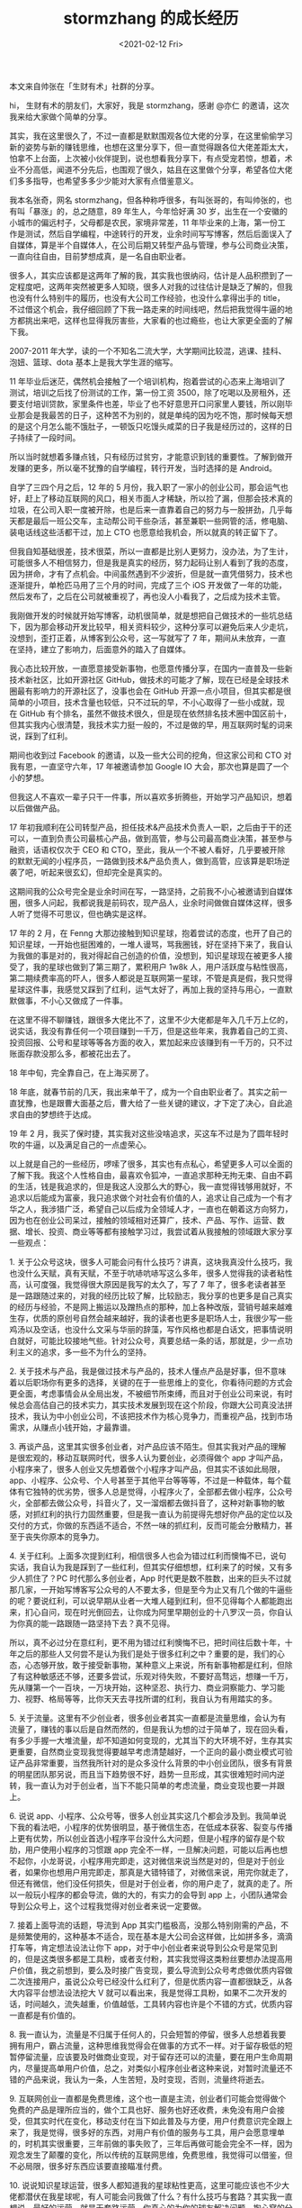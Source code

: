 #+TITLE: stormzhang 的成长经历
#+DATE: <2021-02-12 Fri>
#+HUGO_TAGS: 他山之石
本文来自帅张在「生财有术」社群的分享。

hi， 生财有术的朋友们，大家好，我是 stormzhang，感谢 @亦仁 的邀请，这次我来给大家做个简单的分享。

其实，我在这里很久了，不过一直都是默默围观各位大佬的分享，在这里偷偷学习新的姿势与新的赚钱思维，也想在这里分享下，但一直觉得跟各位大佬差距太大，怕拿不上台面，上次被小伙伴提到，说也想看我分享下，有点受宠若惊，想着，术业不分高低，闻道不分先后，也围观了很久，姑且在这里做个分享，希望各位大佬们多多指导，也希望多多少少能对大家有点借鉴意义。

我本名张奇，网名 stormzhang，但各种称呼很多，有叫张哥的，有叫帅张的，也有叫「暴涨」的，总之随意，89 年生人，今年恰好满 30 岁，出生在一个安徽的小城市的偏远村子，父母都是农民，家境非常差，11 年毕业来的上海，第一份工作是测试，然后自学编程，中途转行的开发，业余时间写写博客，然后后面误入了自媒体，算是半个自媒体人，在公司后期又转型产品与管理，参与公司商业决策，一直向往自由，目前梦想成真，是一名自由职业者。

很多人，其实应该都是这两年了解的我，其实我也很纳闷，估计是人品积攒到了一定程度吧，这两年突然被更多人知晓，很多人对我的过往估计是缺乏了解的，但我也没有什么特别牛的履历，也没有大公司工作经验，也没什么拿得出手的 title，不过借这个机会，我仔细回顾了下我一路走来的时间线吧，然后把我觉得牛逼的地方都挑出来吧，这样也显得我厉害些，大家看的也过瘾些，也让大家更全面的了解下我。

2007-2011 年大学，读的一个不知名二流大学，大学期间比较混，逃课、挂科、泡妞、篮球、dota 基本上是我大学生涯的缩写。

11 年毕业后迷茫，偶然机会接触了一个培训机构，抱着尝试的心态来上海培训了测试，培训之后找了份测试的工作，第一份工资 3500，除了吃喝以及房租外，还要支付培训贷款，家里条件也差，毕业了也不好意思开口问家里人要钱，所以刚毕业那会是我最苦的日子，这种苦不为别的，就是单纯的因为吃不饱，那时候每天想的是这个月怎么能不饿肚子，一顿饭只吃馒头咸菜的日子我是经历过的，这样的日子持续了一段时间。

所以当时就想着多赚点钱，只有经历过贫穷，才能意识到钱的重要性。了解到做开发赚的更多，所以毫不犹豫的自学编程，转行开发，当时选择的是 Android。

自学了三四个月之后，12 年的 5 月份，我入职了一家小的创业公司，那会运气也好，赶上了移动互联网的风口，相关市面人才稀缺，所以捡了漏，但那会技术真的垃圾，在公司入职一度被开除，也是后来一直靠着自己的努力与一股拼劲，几乎每天都是最后一班公交车，主动帮公司干些杂活，甚至兼职一些网管的活，修电脑、装电话线这些活都干过，加上 CTO 也愿意给我机会，所以就真的转正留下了。

但我自知基础很差，技术很菜，所以一直都是比别人更努力，没办法，为了生计，可能很多人不相信努力，但是我是真实的经历，努力起码让别人看到了我的态度，因为拼命，才有了点机会。中间虽然遇到不少波折，但是就一直凭借努力，技术也逐渐提升，单枪匹马用了三个月的时间，完成了三个 iOS 开发做了一年的功能，然后发布了，之后在公司就被重视了，再也没人小看我了，之后成为技术主管。

我刚做开发的时候就开始写博客，动机很简单，就是想把自己做技术的一些坑总结下，因为那会移动开发比较早，相关资料较少，这种分享可以避免后来人少走坑，没想到，歪打正着，从博客到公众号，这一写就写了 7 年，期间从未放弃，一直在坚持，建立了影响力，后面意外的踏入了自媒体。

我心态比较开放，一直愿意接受新事物，也愿意传播分享，在国内一直普及一些新技术新社区，比如开源社区 GitHub，做技术的可能才了解，现在已经是全球技术圈最有影响力的开源社区了，没事也会在 GitHub 开源一点小项目，但其实都是很简单的小项目，技术含量也较低，只不过玩的早，不小心取得了一些小成就，现在 GitHub 有个排名，虽然不做技术很久，但是现在依然排名技术圈中国区前十，但其实我内心很清楚，我技术实力挺一般的，不过是做的早，用互联网时髦的词来说，踩到了红利。

期间也收到过 Facebook 的邀请，以及一些大公司的挖角，但这家公司和 CTO 对我有恩，一直坚守六年，17 年被邀请参加 Google IO 大会，那次也算是圆了一个小的梦想。

但我这人不喜欢一辈子只干一件事，所以喜欢多折腾些，开始学习产品知识，想着以后做做产品。

17 年初我顺利在公司转型产品，担任技术&产品技术负责人一职，之后由于干的还可以，一直到负责公司最核心产品，做到高管，参与公司最高商业决策，甚至参与融资，话语权仅次于 CEO 和 CTO，至此，我从一个不被人看好，几乎要被开除的默默无闻的小程序员，一路做到技术&产品负责人，做到高管，应该算是职场逆袭了吧，听起来很玄幻，但却完全是真实的。

这期间我的公众号完全是业余时间在写，一路坚持，之前我不小心被邀请到自媒体圈，很多人问起，我都说我是前码农，现产品人，业余时间做做自媒体这样，很多人听了觉得不可思议，但也确实是这样。

17 年的 2 月，在
Fenng 大那边接触到知识星球，抱着尝试的态度，也开了自己的知识星球，一开始也挺困难的，一堆人谩骂，骂我圈钱，好在坚持下来了，我自认为我做的事是对的，我对得起自己创造的价值，没想到，知识星球现在被更多人接受了，我的星球也做到了第三期了，累积用户 1w8k 人，用户活跃度与粘性很高，第二期续费率高的吓人，很多人都说是互联网第一星球，不管是真是假，我只觉得星球这件事，我感觉又踩到了红利，运气太好了，再加上我的坚持与用心，一直默默做事，不小心又做成了一件事。

在这里不得不聊赚钱，跟很多大佬比不了，这里不少大佬都是年入几千万上亿的，说实话，我没有靠任何一个项目赚到一千万，但是这些年来，我靠着自己的工资、投资回报、公号和星球等等各方面的收入，累加起来应该赚到有一千万的，只不过账面存款没那么多，都被花出去了。

18 年中旬，完全靠自己，在上海买房了。

18 年底，就春节前的几天，我出来单干了，成为一个自由职业者了。其实之前一直犹豫，也是跟曹大面基之后，曹大给了一些关键的建议，才下定了决心，自此追求自由的梦想终于达成。

19 年 2 月，我买了保时捷，其实我对这些没啥追求，买这车不过是为了圆年轻时吹的牛逼，以及满足自己的一点虚荣心。

以上就是自己的一些经历，啰嗦了很多，其实也有点私心，希望更多人可以全面的了解下我。我这个人性格自由，最喜欢令狐冲，一直追求那种无拘无束、自由不羁的生活，钱是我追求的，但是我这人没那么大的野心，我一直觉得钱够用就好，不追求以后能成为富豪，我只追求做个对社会有价值的人，追求让自己成为一个有才华之人，我涉猎广泛，希望自己以后成为全领域人才，一直也在朝着这方向努力，因为也在创业公司呆过，接触的领域相对还算广，技术、产品、写作、运营、数据、增长、投资、商业等等都有接触学习过，我尝试着从我接触的领域跟大家分享一些观点：

1. 关于公众号这块，很多人可能会问有什么技巧？讲真，这块我真没什么技巧，我也没什么天赋，真有天赋，不至于吭哧吭哧写这么多年，很多人觉得我的读者粘性高，认可度强，我觉得很大原因是我写的太久了，写了 7 年了，很多老读者甚至是一路跟随过来的，对我的经历比较了解，比较励志，我分享的也更多是自己真实的经历与经验，不是网上搬运以及蹭热点的那种，加上各种改版，营销号越来越难生存，优质的原创号自然会越来越好，我的读者也更多是职场人士，我很少写一些鸡汤以及空话，也没什么文采与华丽的辞藻，写作风格也都是白话文，把事情说明白就好，可能比较接地气些。针对公众号，真要总结一条的话，那就是，少一点功利主义的追求，多一些不为什么的坚持。

2. 关于技术与产品，我是做过技术与产品的，技术人懂点产品是好事，但不意味着以后职场你有更多的选择，关键的在于一些思维上的变化，你看待问题的方式会更全面，考虑事情会从全局出发，不被细节所束缚，而且对于创业公司来说，有时候总会高估自己的技术实力，其实技术发展到现在这个阶段，你跟大公司真没法拼技术，我认为中小创业公司，不该把技术作为核心竞争力，而重视产品，找到市场需求，从赚点小钱开始，才最靠谱。

3. 再谈产品，这里其实很多创业者，对产品应该不陌生。但其实我对产品的理解是很宏观的，移动互联网时代，很多人认为要创业，必须得做个 app 才叫产品，小程序来了，很多人创业又先想着做个小程序才叫产品，但其实不该如此局限，app、小程序、公众号、个人号甚至于其他平台等等等，不过是一种载体，每个载体有它独特的优劣势，很多人总是觉得，小程序火了，全部都去做小程序，公众号火，全部都去做公众号，抖音火了，又一溜烟都去做抖音了，这种对新事物的敏感，对抓红利的执行力固然重要，但是我一直认为前提得先想好你产品的定位以及交付的方式，你做的东西适不适合，不然一味的抓红利，反而可能会分散精力，甚至于丧失你原本的竞争力。

4. 关于红利。上面多次提到红利，相信很多人也会为错过红利而懊悔不已，说句实话，我自认为我是踩到了一些红利，但其实仔细想想，红利来了的时候，又有多少人抓住了？PC 时代那么多创业者，App 时代更是数不胜数，出来的巨头不过就那几家，一开始写博客写公众号的人不要太多，但是至今为止又有几个做的牛逼些的呢？要说红利，可以说早期从业者一大堆人碰到红利，但不见得每个人都能跑出来，扪心自问，现在时光倒回去，让你成为阿里早期创业的十八罗汉一员，你自认为你真的能一路跟随一路坚持下去？真不见得。

所以，真不必过分在意红利，更不用为错过红利懊悔不已，把时间往后数十年，十年之后的那些人又何尝不是认为我们是处于很多红利之中？重要的是，我们的心态，心态够开放，敢于接受新事物，某种意义上来说，所有新事物都是红利，但除了有这种敏感还不够，还要多尝试，乐观对待失败，不要好高骛远，想赚一千万，先从赚第一个一百块，一万块开始，这种坚忍、执行力、商业洞察能力、学习能力、视野、格局等等，比你天天去寻找所谓的红利，我自认为有用踏实的多。

5. 关于流量。这里有不少创业者，很多创业者其实一直都是流量思维，会认为有流量了，赚钱的事以后是自然而然的，但是我认为想的过于简单了，现在回头看，有多少手握一大堆流量，却不知道如何变现的，尤其当下的大环境不好，生存其实更重要，自然商业变现我觉得要越早考虑清楚越好，一个正向的最小商业模式可验证产品非常重要，当然我所针对的是众多没什么背景的中小创业团队，很多有背景的明星团队那另说，而且当下趋势很不好，趋势一旦形成，其实很难短时间内逆转，我一直认为对于创业者，当下不能只简单的考虑流量，商业变现也要一并跟上。

6. 说说 app、小程序、公众号等，很多人创业其实这几个都会涉及到。我简单说下我的看法吧，小程序的优势很明显，基于微信生态，在低成本获客、裂变与传播上更有优势，所以创业首选小程序平台没什么大问题，但是小程序的留存是个软肋，用户使用小程序的习惯跟 app 完全不一样，一旦解决问题，可能以后再也想不起你，小龙哥说，小程序用完即走，这对微信来说当然是对的，但是对于创业者，如果你也想用户用完即走，那真是大错特错了，对微信来说，用完你就走了，但还有微信，他们没任何损失，但是对于创业者，你的用户走了，就真的走了。所以一般玩小程序的都会导流，做的大的，有实力的会导到 app 上，小团队通常会导到公众号上，这个过程我觉得对创业者来说一定要做。

7. 接着上面导流的话题，导流到 App 其实门槛极高，没那么特别刚需的产品，不是频繁使用的，这种基本不适合，现在基本是大公司会这样做，比如拼多多，滴滴打车等，肯定想法设法让你下 app，对于中小创业者来说导到公众号是常见到的，但是这类很多都是工具粉，或者支付粉，其实我觉得这类粉丝要想办法提高用户价值，我之前想到，要么及时接广告变现，要么导流到公众号考虑做优质内容做二次连接用户，虽说公众号已经没什么红利了，但是优质内容一直都很缺乏，从各大内容平台想法设法挖大 V 就可以看出来，我是觉得工具粉，如果不二次开发的话，时间越久，流失越重，价值越低，工具转内容也许是个不错的方式，优质内容一直都是有价值的。

8. 我一直认为，流量是不归属于任何人的，只会短暂的停留，很多人总想着我要拥有用户，霸占流量，这种思维我觉得会在做事的方式不一样。对于留存极低的短暂停留流量，应该要及时做商业变现，对于留存还可以的流量，要在用户生命周期内，尽量提高单用户价值，总之，对类似小程序创业者这种来说，对暂时流量还不错的产品来说，我认为一条，人生苦短，及时变现，否则，流量终将逝去。

9. 互联网创业一直都是免费思维，这个也一直是主流，创业者们可能会觉得做个免费的产品是理所应当的，做个工具也好、服务也好还收费，未免没有用户会接受，但其实时代在变化，移动支付在当下如此普及与方便，用户付费意识完全跟上来了，我是觉得，很多好的东西，对用户有价值的服务与工具，用户会愿意埋单的，时机其实很重要，三年前做的事失败了，三年后再做可能会完全不一样，因为观念发生了颠覆的变化，所以传统的互联网思维，免费思维，我觉得可以借鉴，但不必局限，很多好东西应该要直接瞄准付费。

10. 说说知识星球运营，很多人都知道我的星球粘性更高，这里可能应该也不少大佬都潜伏在我星球呢，有人可能会问我做了什么？有什么技巧与套路？其实我一直想说，最好的运营，就是无套路运营。你真心的为你的球友解决问题，掏心窝的分享，衷心希望每个人有所提高与进步，大家都是读书人，他们不傻，他们知道你是忽悠还是用心做事的，你可以忽悠一次两次，第三次再也没人上当的，我的星球现在做到了第三期，而且一期比一期数据更好，所以最好的运营套路就是真诚以待。

可能有人会觉得虚，说你公众号和星球都是分享的什么玩意，大多都是针对大学生和职场人士的，能不能写点高大上的？但其实仔细想想，做产品的都知道，要有个用户与需求的匹配，你不能把 MBA 课程去匹配一个大学生，关注我的大学生与职场人士居多，他们在这阶段，其实最关心的就是要不要考研，offer 怎么选择，怎么升职加薪，怎么具备一些产品、商业思维等等，扪心自问，我们过来的时候又何尝不是经历过这个迷茫阶段？这可能就是他们人生中面临最重要的选择之一，你真心替他们解决在大佬们看起来不起眼的问题，真心让每个人的做事方式与思维有所改变，我认为这就是用户与需求匹配上了，等哪一天更多创业者关注我了，我也会更多的分享一些产品创业相关的。

11. 说说职场，既然提到职场，那就简单给职场人士一点建议吧。第一条做事要以创业的心态对待，把做的事情当做自己的事情，把公司当做自己的公司，其实没让你真的一辈子为这公司打工，但用创业的心态去做事，原本只能做六七分的事，可能会做八九分，这点小改变，对每个人的能力提升是不一样的，为公司创造更大价值，升职加薪，遇到更好的机会，更被赏识也是水到渠成的。二是不要想不开辞职创业。我一直认为绝大部分小的创业者，在工作的同时都可以慢慢去做，等你业余时间做的东西，收入很稳定很不错了，再考辞职创业。多少人，都是只有一个想法，抱着暴富的心态就想着创业了，对这类人来说，创业不过就是逃避现实，职场不如意的人，大概率创业也会不如意。而且，其实真的没必要每个人都要创业，没必要每个人都追求暴富，没必要每个人都成为马云，职场混的好，其实也可以生活的不错，不要看到一个创业成功的故事，就忍不住诱惑，认为自己也可以，包括我也一样，我一直告诫我的所有读者，我的路不可复制，我从不会忽悠别人要走跟我一样的路，你只看到一个成功的，没看到的是千千万万个失败的，没尝试过，没付出过行动的，没想清楚的，没把握的，真不要随便辞职创业。

12. 说说学习，很多人可能不信，不过老读者知道，我直到现在依然每天坚持阅读，每天读书，当然涉猎也比较广泛些，我自认为我这几年才意识到知识的重要性，赚钱当然重要，但是赚钱的同时不要忽略了自身学识、修养与素质的提升，我不爱公开露面，更不喜欢跟别人提及我赚了多少多少钱，我希望以后别人可以知道我是个有才华之人，知道我是个三观很正的人，因为公众号多少有点影响力，自然也就有了些话语权，所以我觉得自媒体多少要承担点社会责任感，这也是我一直在努力的方向，总之，就像我之前发的朋友圈，唯金钱与才华不可辜负，希望以后能被人指着鼻子说，你看这个家伙，除了有钱还这么有才华！

13. 这一路过来除了自己的努力之外，这两年也认识不少大佬，结实不少朋友，也得到不少大佬的帮助，比如曹大、冯大、亦仁以及生财有术的不少朋友，我觉得特别幸运，还是那句话，一让自己有能力，二有感恩之心，三真诚待人，自然会有越来越多的人愿意跟你打交道，愿意跟你交朋友，把时间拉长，利他必然利己。

14. 说说自己未来的规划。我现在其实是单枪匹马，其实一路走来，我一直都是单枪匹马，一个人，一匹马，一把剑，一壶酒走天下的感觉想想就很爽，可能年少武侠看过了，一直有这种自由不羁的追求。短期内依然都会是我一个人，公众号和知识星球继续做着，这块其实对我个人来说没啥压力，以前业余时间都搞的定，现在自由了，更没问题，这块属于现金流还可以，不断输出其实也算是倒逼自己输入吧，我的经历与经验也算是可以帮助更多后来者，总归是件有价值的事。但我是个互联网技术产品人，所以也一直关注新的趋势，试图寻找新的机会，看能不能有些互联网产品方向的一些机会，不过这块不可强求，不断尝试，不断试错好了。更远的未来，如果发展的可以，不小心赚到大钱了，希望可以做点互联网投资，支援一些年轻人创业吧，说支援可能说的有点高尚了，应该说是寻找更多优秀的年轻人，各取所需，互惠互利，让他们帮我赚钱，不过这是比较长远的理想，继续努力就好了，但无论如何，自由一直都是我第一在意的前提。

15. 我自己之所以给自己定位全领域，希望自己多接触不同的圈子，多了解不同的领域，其实主要是让自己更全面更客观的看待问题，让自己学会站在不同的角度去思考。在一个领域呆的久了，所有的行为思考模式可能都会按部就班，循规蹈矩。举个例子，同样一件新闻，技术人会关注哪个平台率先送达，设计圈的会关注你这新闻配图，媒体人会想着跟风蹭热点，商业圈的会关注有什么赚钱机会等等等，其实不过是不同的人都是按照自己的习惯与专业去做事思考罢了。 就好比很多人后面创业的方向，多是自己赚到第一桶金的领域，但很多时候，可能会局限自己的思维，我是觉得，如果让自己更客观，更全面的看待问题，发掘机会，就要让自己站在更高的视角，所以多接触不同的圈子，多了解不同的领域，多少有点帮助，不然我们可能很难理解，我们认为的一些常识，在有些人眼里就是非常高大上的专业知识，这就是信息差，而且信息差从来都存在，理解了信息差，就很容易能从市场中发掘更多的商业机会。很庆幸，我本来也不是这个圈子的，但是在这里也认识了不同的大佬与朋友，让自己涨了不少见识，希望以后可以继续结交不同领域、不同圈子的朋友。

16. 最后，很多人可能会觉得努力没啥用，但我个人的经历，起码我是相信努力是有用的。另外，我还想送给所有人一句话，不管是职场、做产品还是创业等等等，应该都适用，也是我一直以来的做事与创业态度，宁愿错误，也绝不平庸！

以上，就是我的一些分享，不过也都是一些个人的经历与观点，可能不够全面，甚至有些是个人错误的认知，大家多担待，希望能对大家有点帮助，同时也感激这个时代，让我们可以接触到各行业最顶尖的大牛，像 @亦仁 的这个圈子，聚集了各行各业的大牛，可以一起交流与学习，每一期的生财合伙人分享我都有仔细阅读学习，学到很多姿势，希望大家一起交流，一起进步，一起生财！

--------------

*参考资料*：

1. stormzhang 的知识星球「帅张和他的朋友们」
